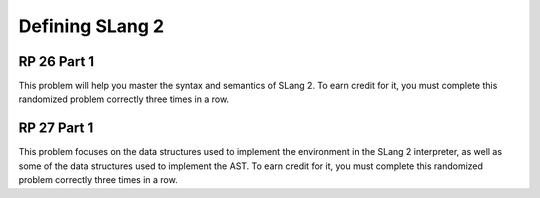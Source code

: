 .. This file is part of the OpenDSA eTextbook project. See
.. http://algoviz.org/OpenDSA for more details.
.. Copyright (c) 2012-13 by the OpenDSA Project Contributors, and
.. distributed under an MIT open source license.

.. avmetadata:: 
   :author: David Furcy and Tom Naps


Defining SLang 2
================

RP 26 Part 1
------------

This problem will help you master the syntax and semantics of SLang 2. To earn
credit for it, you must complete this randomized problem
correctly three times in a row.

.. avembed:: Exercises/PL/RP26part1.html ka
   :long_name: RP set #26, question #1

RP 27 Part 1
------------

This problem focuses on the data structures used to implement the
environment in the SLang 2 interpreter, as well as some of the data
structures used to implement the AST. To earn credit for it, you must
complete this randomized problem correctly three times in a row.

.. avembed:: Exercises/PL/RP27part1.html ka
   :long_name: RP set #27, question #1
